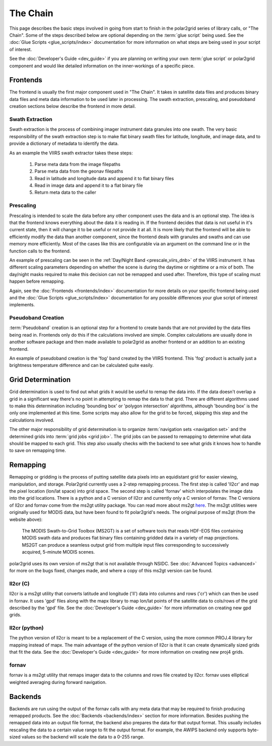 The Chain
=========

.. Do NOT reference the term 'the chain', this is the describing page

This page describes the basic steps involved in going from start to finish
in the polar2grid series of library calls, or "The Chain".  Some of the steps
described below are optional depending on the :term:`glue script` being used.
See the :doc:`Glue Scripts <glue_scripts/index>` documentation for more
information on what steps are being used in your script of interest.

See the :doc:`Developer's Guide <dev_guide>` if you are planning on writing
your own :term:`glue script` or polar2grid component and would like detailed
information on the inner-workings of a specific piece.

Frontends
---------

The frontend is usually the first major component used in "The Chain". It
takes in satellite data files and produces binary data files and meta data
information to be used later in processing.  The swath extraction, prescaling,
and pseudoband creation sections below describe the frontend in more detail.

Swath Extraction
^^^^^^^^^^^^^^^^

Swath extraction is the process of combining imager instrument data granules
into one swath.  The very basic responsibility of the swath extraction step
is to make flat binary swath files for latitude, longitude, and image data,
and to provide a dictionary of metadata to identify the data.

As an example the VIIRS swath extractor takes these steps:

    1. Parse meta data from the image filepaths
    2. Parse meta data from the geonav filepaths
    3. Read in latitude and longitude data and append it to flat binary files
    4. Read in image data and append it to a flat binary file
    5. Return meta data to the caller

.. _chain_prescaling:

Prescaling
^^^^^^^^^^

Prescaling is intended to scale the data before any other component uses the
data and is an optional step.  The idea is that the frontend knows
everything about the data it is
reading in.  If the frontend decides that data is not useful in it's current
state, then it will change it to be useful or not provide it at all.  It is
more likely that the frontend will be able to efficiently modify the data than
another component, since the frontend deals with granules and swaths and can
use memory more efficiently.  Most of the cases like this are configurable
via an argument on the command line or in the function calls to the frontend.

An example of prescaling can be seen in the
:ref:`Day/Night Band <prescale_viirs_dnb>` of the VIIRS instrument.  It
has different scaling parameters depending on whether
the scene is during the daytime or nighttime or a mix of both.  The day/night
masks required to make this decision can not be remapped and used after.
Therefore, this type of scaling must happen before remapping.

Again, see the :doc:`Frontends <frontends/index>` documentation for more
details on
your specific frontend being used and the
:doc:`Glue Scripts <glue_scripts/index>` documentation for any
possible differences your glue script of interest implements.

.. _chain_pseudoband:

Pseudoband Creation
^^^^^^^^^^^^^^^^^^^

:term:`Pseudoband` creation is an optional step for a frontend to create bands that
are not provided by the data files being read in.  Frontends only do this if
the calculations involved are simple.  Complex calculations are usually done
in another software package and then made available to polar2grid as another
frontend or an addition to an existing frontend.

An example of pseudoband creation is the 'fog' band created by the VIIRS
frontend.  This 'fog' product is actually just a brightness temperature
difference and can be calculated quite easily.

Grid Determination
------------------

Grid determination is used to find out what grids it would be useful to
remap the data into.  If the data doesn't overlap a grid in a significant way
there's no point in attempting to remap the data to that grid.  There are
different algorithms used to make this determination including 'bounding box'
or 'polygon intersection' algorithms, although 'bounding box' is the only one
implemented at this time. Some scripts may also allow for the grid
to be forced, skipping this step and the calculations involved. 

The other major responsibility of grid determination is to organize
:term:`navigation sets <navigation set>` and the determined grids into
:term:`grid jobs <grid job>`. The
grid jobs can be passed to remapping to determine what data should be mapped
to each grid. This step also usually checks with the backend to see what
grids it knows how to handle to save on remapping time.

Remapping
---------

Remapping or gridding is the process of putting satellite data pixels into an
equidistant grid for easier viewing, manipulation, and storage. Polar2grid
currently uses a 2-step remapping process.
The first step is called 'll2cr' and map the pixel location (lon/lat space)
into grid space. The second step is called 'fornav' which interpolates the
image data into the grid locations. There is a python
and a C version of ll2cr and currently only a C version of fornav.  The
C versions of ll2cr and fornav come from the ms2gt utility package.
You can read more about ms2gt
`here <http://nsidc.org/data/modis/ms2gt/>`_. The ms2gt utilities
were originally used for MODIS data, but have been found to fit
polar2grid's needs.  The original purpose of ms2gt (from the website above):

    The MODIS Swath-to-Grid Toolbox (MS2GT) is a set of software tools that reads HDF-EOS files containing MODIS swath data and
    produces flat binary files containing gridded data in a variety of map projections. MS2GT can produce a seamless output grid from multiple
    input files corresponding to successively acquired, 5-minute MODIS scenes.

polar2grid uses its own version of ms2gt that is not available through NSIDC.
See :doc:`Advanced Topics <advanced>` for more on the bugs fixed, changes made,
and where a copy of this ms2gt version can be found.

ll2cr (C)
^^^^^^^^^

ll2cr is a ms2gt utility that converts latitude and longitude ('ll') data into
columns and rows ('cr') which can then be used in fornav.  It uses 'gpd' files
along with the mapx library to map lon/lat points of the satellite data
to cols/rows of the grid described by the 'gpd' file.  See the
:doc:`Developer's Guide <dev_guide>` for more information on creating new
gpd grids.

ll2cr (python)
^^^^^^^^^^^^^^

The python version of ll2cr is meant to be a replacement of the C version,
using the more common PROJ.4 library for mapping instead of mapx. The main
advantage of the python version of ll2cr is that it can create dynamically
sized grids that fit the data. See the :doc:`Developer's Guide <dev_guide>`
for more information on creating new proj4 grids.

fornav
^^^^^^

fornav is a ms2gt utility that remaps imager data to the columns and rows file
created by ll2cr. fornav uses elliptical weighted averaging during forward
navigation.

Backends
--------

Backends are run using the output of the fornav calls with any meta data that
may be required to finish producing remapped products.  See the
:doc:`Backends <backends/index>` section for more information. Besides pushing the
remapped data into an output file format, the backend also prepares the data
for that output format.  This usually includes rescaling the data to a certain
value range to fit the output format.  For example, the AWIPS backend only
supports byte-sized values so the backend will scale the data to a 0-255
range.


